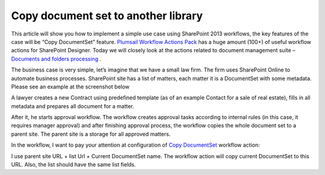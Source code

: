 Copy document set to another library
####################################

This article will show you how to implement a simple use case using SharePoint 2013 workflows, the key features of the case will be “Copy DocumentSet” feature. `Plumsail Workflow Actions Pack <https://plumsail.com/workflow-actions-pack/>`_ has a huge amount (100+) of useful workflow actions for SharePoint Designer. Today we will closely look at the actions related to document management suite – `Documents and folders processing <https://plumsail.com/docs/workflow-actions-pack/actions/Files%20and%20Folders%20processing.html>`_ .



The business case is very simple, let’s imagine that we have a small law firm. The firm uses SharePoint Online to automate business processes. SharePoint site has a list of matters, each matter it is a DocumentSet with some metadata. Please see an example at the screenshot below

.. image:: ../_static/img/copy-document-set-1.png
   :alt: Matter list 

\

A lawyer creates a new Contract using predefined template (as of an example Contact for a sale of real estate), fills in all metadata and prepares all document for a matter.

.. image:: ../_static/img/copy-document-set-2.png
   :alt: Matter display form
 
After it, he starts approval workflow. The workflow creates approval tasks according to internal rules (in this case, it requires manager approval) and after finishing approval process, the workflow copies the whole document set to a parent site. The parent site is a storage for all approved matters.

.. image:: ../_static/img/copy-document-set-3.png
   :alt: Matter display form
 
In the workflow, I want to pay your attention at configuration of `Copy DocumentSet <https://plumsail.com/docs/workflow-actions-pack/Actions/Files%20and%20Folders%20processing.html#copy-documentset>`_ workflow action:\


.. image:: ../_static/img/copy-document-set-4.png
   :alt: Copy DocumentSet workflow action
 
I use parent site URL + list Url + Current DocumentSet name. The workflow action will copy current DocumentSet to this URL. Also, the list should have the same list fields.
